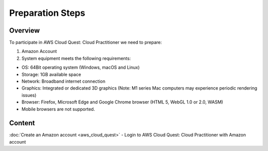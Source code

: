 Preparation Steps
===================================

Overview
--------

To participate in AWS Cloud Quest: Cloud Practitioner we need to prepare:

1. Amazon Account

2. System equipment meets the following requirements:

- OS: 64Bit operating system (Windows, macOS and Linux)
- Storage: 1GB available space
- Network: Broadband internet connection
- Graphics: Integrated or dedicated 3D graphics (Note: M1 series Mac computers may experience periodic rendering issues)
- Browser: Firefox, Microsoft Edge and Google Chrome browser (HTML 5, WebGL 1.0 or 2.0, WASM)
- Mobile browsers are not supported.

Content
------

:doc:`Create an Amazon account <aws_cloud_quest>`
- Login to AWS Cloud Quest: Cloud Practitioner with Amazon account
